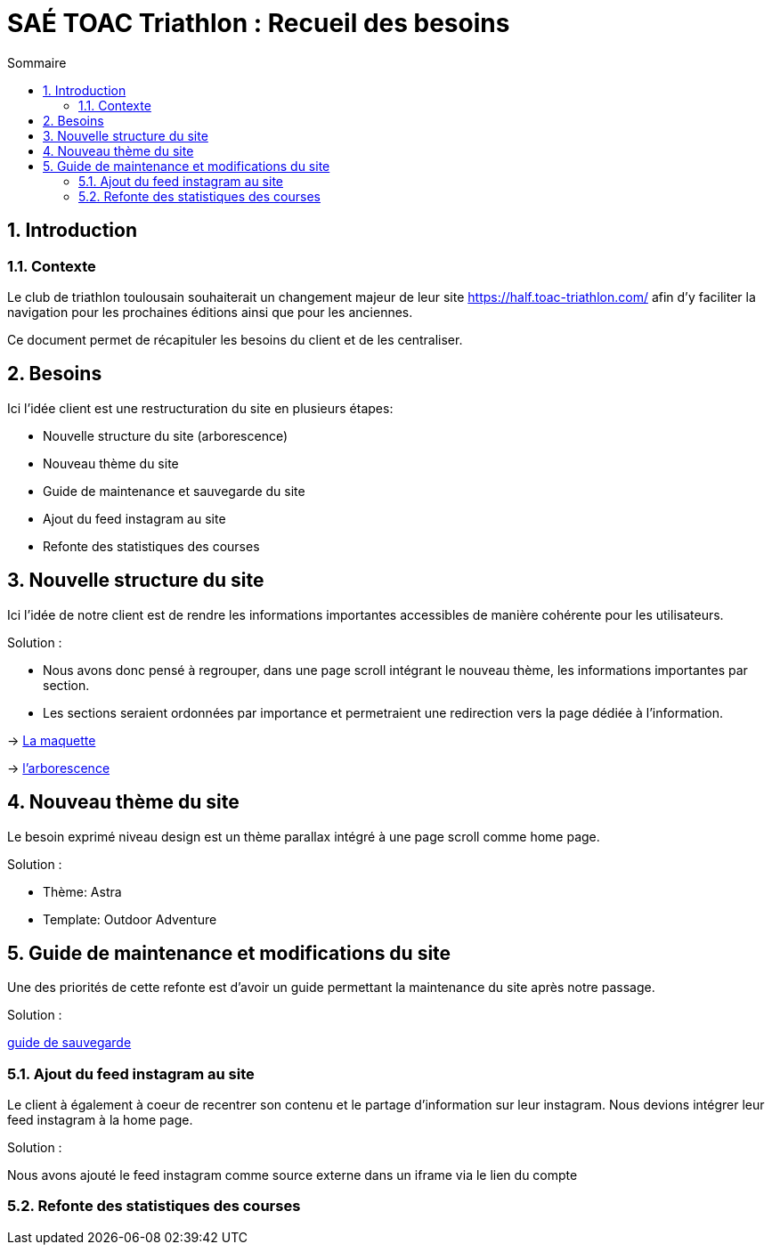 = SAÉ TOAC Triathlon : Recueil des besoins
:incremental:
:numbered:
:TOC:
:TOC-title: Sommaire

== Introduction

=== Contexte

Le club de triathlon toulousain souhaiterait un changement majeur de leur site https://half.toac-triathlon.com/ afin d'y faciliter la navigation pour les prochaines éditions ainsi que pour les anciennes.

Ce document permet de récapituler les besoins du client et de les centraliser.

== Besoins

Ici l'idée client est une restructuration du site en plusieurs étapes:

- Nouvelle structure du site (arborescence)
- Nouveau thème du site
- Guide de maintenance et sauvegarde du site
- Ajout du feed instagram au site
- Refonte des statistiques des courses


== Nouvelle structure du site

Ici l'idée de notre client est de rendre les informations importantes accessibles de manière cohérente pour les utilisateurs.

Solution :

- Nous avons donc pensé à regrouper, dans une page scroll intégrant le nouveau thème, les informations importantes par section.
- Les sections seraient ordonnées par importance et permetraient une redirection vers la page dédiée à l'information.

-> https://github.com/Anthonycbrl/Triathlon-TOAC-G1/blob/main/doc/Maquette%20TOAC.pdf[La maquette]

// image::https://github.com/Anthonycbrl/Triathlon-TOAC-G1/blob/main/doc/Maquette%20TOAC.pdf[]


-> https://github.com/Anthonycbrl/Triathlon-TOAC-G1/blob/main/images/Arbo.png[l'arborescence]

// image::https://github.com/Anthonycbrl/Triathlon-TOAC-G1/blob/main/images/Arbo.png[arborescence]


== Nouveau thème du site

Le besoin exprimé niveau design est un thème parallax intégré à une page scroll comme home page.

Solution :

- Thème: Astra
- Template: Outdoor Adventure


== Guide de maintenance et modifications du site

Une des priorités de cette refonte est d'avoir un guide permettant la maintenance du site après notre passage.

Solution :

https://github.com/Anthonycbrl/Triathlon-TOAC-G1/blob/main/doc/doc_utilisateur.adoc[guide de sauvegarde]


=== Ajout du feed instagram au site

Le client à également à coeur de recentrer son contenu et le partage d'information sur leur instagram.
Nous devions intégrer leur feed instagram à la home page.

Solution :

Nous avons ajouté le feed instagram comme source externe dans un iframe via le lien du compte


=== Refonte des statistiques des courses

